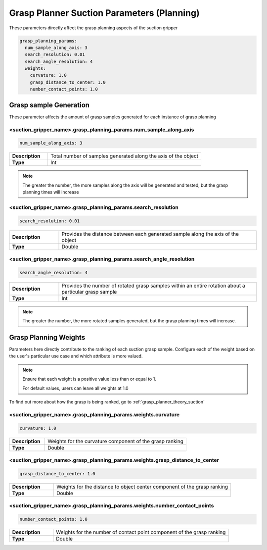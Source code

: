 .. easy_manipulation_deployment documentation master file, created by
   sphinx-quickstart on Thu Oct 22 11:03:35 2020.
   You can adapt this file completely to your liking, but it should at least
   contain the root `toctree` directive.

.. _grasp_planner_parameters_suction_planning:

Grasp Planner Suction Parameters (Planning)
========================================================

These parameters directly affect the grasp planning aspects of the suction gripper

.. code-block:: bash

   grasp_planning_params:
     num_sample_along_axis: 3
     search_resolution: 0.01
     search_angle_resolution: 4
     weights:
       curvature: 1.0
       grasp_distance_to_center: 1.0
       number_contact_points: 1.0

Grasp sample Generation
----------------------------

These parameter affects the amount of grasp samples generated for each instance of grasp planning

.. image:: ../../images/grasp_planner/suction_search_res.png
   :align: center


<suction_gripper_name>.grasp_planning_params.num_sample_along_axis
^^^^^^^^^^^^^^^^^^^^^^^^^^^^^^^^^^^^^^^^^^^^^^^^^^^^^^^^^^^^^^^^^^^^^^

.. code-block:: bash

   num_sample_along_axis: 3

.. list-table::
   :widths: 5 20
   :header-rows: 0
   :stub-columns: 1

   * - Description
     - Total number of samples generated along the axis of the object
   * - Type
     - Int

.. note:: The greater the number, the more samples along the axis will be generated and tested, but the grasp planning times will increase

<suction_gripper_name>.grasp_planning_params.search_resolution
^^^^^^^^^^^^^^^^^^^^^^^^^^^^^^^^^^^^^^^^^^^^^^^^^^^^^^^^^^^^^^^^^^^^^^

.. code-block:: bash

   search_resolution: 0.01

.. list-table::
   :widths: 5 20
   :header-rows: 0
   :stub-columns: 1

   * - Description
     - Provides the distance between each generated sample along the axis of the object
   * - Type
     - Double

<suction_gripper_name>.grasp_planning_params.search_angle_resolution
^^^^^^^^^^^^^^^^^^^^^^^^^^^^^^^^^^^^^^^^^^^^^^^^^^^^^^^^^^^^^^^^^^^^^^
.. image:: ../../images/grasp_planner/suction_search_angle.png
   :align: center

.. code-block:: bash

   search_angle_resolution: 4

.. list-table::
   :widths: 5 20
   :header-rows: 0
   :stub-columns: 1

   * - Description
     - Provides the number of rotated grasp samples within an entire rotation about a particular grasp sample
   * - Type
     - Int

.. note:: The greater the number, the more rotated samples generated, but the grasp planning times will increase.

Grasp Planning Weights
----------------------------

Parameters here directly contribute to the ranking of each suction grasp sample. Configure each of the weight based
on the user's particular use case and which attribute is more valued.

.. note:: Ensure that each weight is a positive value less than or equal to 1. 

          For default values, users can leave all weights at 1.0

To find out more about how the grasp is being ranked, go to :ref:`grasp_planner_theory_suction`

<suction_gripper_name>.grasp_planning_params.weights.curvature
^^^^^^^^^^^^^^^^^^^^^^^^^^^^^^^^^^^^^^^^^^^^^^^^^^^^^^^^^^^^^^^^^^^^^^

.. code-block:: bash

   curvature: 1.0

.. list-table::
   :widths: 5 20
   :header-rows: 0
   :stub-columns: 1

   * - Description
     - Weights for the curvature component of the grasp ranking
   * - Type
     - Double

<suction_gripper_name>.grasp_planning_params.weights.grasp_distance_to_center
^^^^^^^^^^^^^^^^^^^^^^^^^^^^^^^^^^^^^^^^^^^^^^^^^^^^^^^^^^^^^^^^^^^^^^^^^^^^^^

.. code-block:: bash

   grasp_distance_to_center: 1.0

.. list-table::
   :widths: 5 20
   :header-rows: 0
   :stub-columns: 1

   * - Description
     - Weights for the distance to object center component of the grasp ranking
   * - Type
     - Double

<suction_gripper_name>.grasp_planning_params.weights.number_contact_points
^^^^^^^^^^^^^^^^^^^^^^^^^^^^^^^^^^^^^^^^^^^^^^^^^^^^^^^^^^^^^^^^^^^^^^^^^^^

.. code-block:: bash

   number_contact_points: 1.0

.. list-table::
   :widths: 5 20
   :header-rows: 0
   :stub-columns: 1

   * - Description
     - Weights for the number of contact point component of the grasp ranking
   * - Type
     - Double